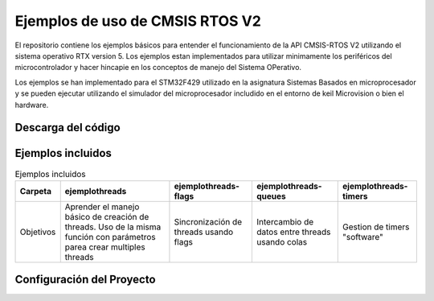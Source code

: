 ================================
Ejemplos de uso de CMSIS RTOS V2
================================

El repositorio contiene los ejemplos básicos para entender el funcionamiento de la API CMSIS-RTOS V2 utilizando el sistema operativo RTX version 5.
Los ejemplos estan implementados para utilizar minimamente los periféricos del microcontrolador y hacer hincapie en los conceptos de manejo del Sistema OPerativo.

Los ejemplos se han implementado para el STM32F429 utilizado en la asignatura Sistemas Basados en microprocesador y se pueden ejecutar utilizando el simulador del microprocesador includido en el entorno de keil Microvision  o bien el hardware.

*******************
Descarga del código
*******************

*******************
Ejemplos incluidos
*******************


.. list-table:: Ejemplos incluidos
   :header-rows: 1

   * - Carpeta
     - ejemplothreads
     - ejemplothreads-flags
     - ejemplothreads-queues
     - ejemplothreads-timers
   * - Objetivos
     - Aprender el manejo básico de creación de threads. Uso de la misma función con parámetros parea crear multiples threads
     - Sincronización de threads usando flags 
     - Intercambio de datos entre threads usando colas
     - Gestion de timers "software"
  

**************************
Configuración del Proyecto
**************************

